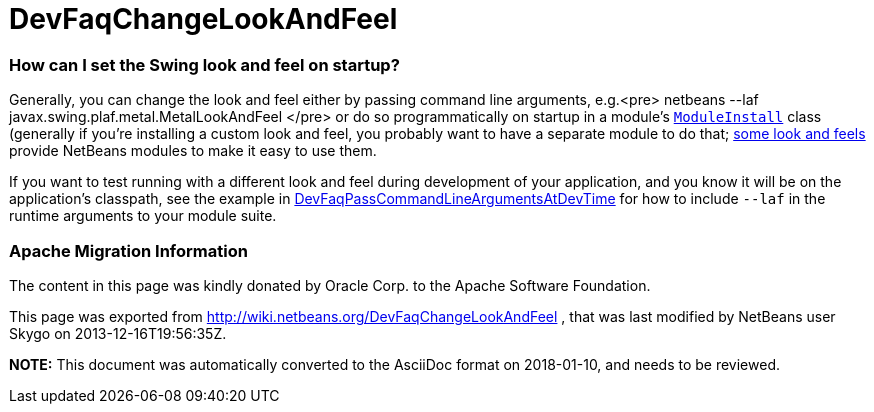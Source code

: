 // 
//     Licensed to the Apache Software Foundation (ASF) under one
//     or more contributor license agreements.  See the NOTICE file
//     distributed with this work for additional information
//     regarding copyright ownership.  The ASF licenses this file
//     to you under the Apache License, Version 2.0 (the
//     "License"); you may not use this file except in compliance
//     with the License.  You may obtain a copy of the License at
// 
//       http://www.apache.org/licenses/LICENSE-2.0
// 
//     Unless required by applicable law or agreed to in writing,
//     software distributed under the License is distributed on an
//     "AS IS" BASIS, WITHOUT WARRANTIES OR CONDITIONS OF ANY
//     KIND, either express or implied.  See the License for the
//     specific language governing permissions and limitations
//     under the License.
//

= DevFaqChangeLookAndFeel
:jbake-type: wiki
:jbake-tags: wiki, devfaq, needsreview
:jbake-status: published

=== How can I set the Swing look and feel on startup?

Generally, you can change the look and feel either by passing command line arguments, e.g.<pre>
netbeans --laf javax.swing.plaf.metal.MetalLookAndFeel
</pre>
or do so programmatically on startup in a module's `link:DevFaqModulesGeneral.html[ModuleInstall]` class (generally if you're installing a custom look and feel, you probably want to have a separate module to do that; link:http://substance-netbeans.dev.java.net[some look and feels] provide NetBeans modules to make it easy to use them.

If you want to test running with a different look and feel during development of your application, and you know it will be on the application's classpath, see the example in link:DevFaqPassCommandLineArgumentsAtDevTime.html[DevFaqPassCommandLineArgumentsAtDevTime] for how to include `--laf` in the runtime arguments to your module suite.

=== Apache Migration Information

The content in this page was kindly donated by Oracle Corp. to the
Apache Software Foundation.

This page was exported from link:http://wiki.netbeans.org/DevFaqChangeLookAndFeel[http://wiki.netbeans.org/DevFaqChangeLookAndFeel] , 
that was last modified by NetBeans user Skygo 
on 2013-12-16T19:56:35Z.


*NOTE:* This document was automatically converted to the AsciiDoc format on 2018-01-10, and needs to be reviewed.
